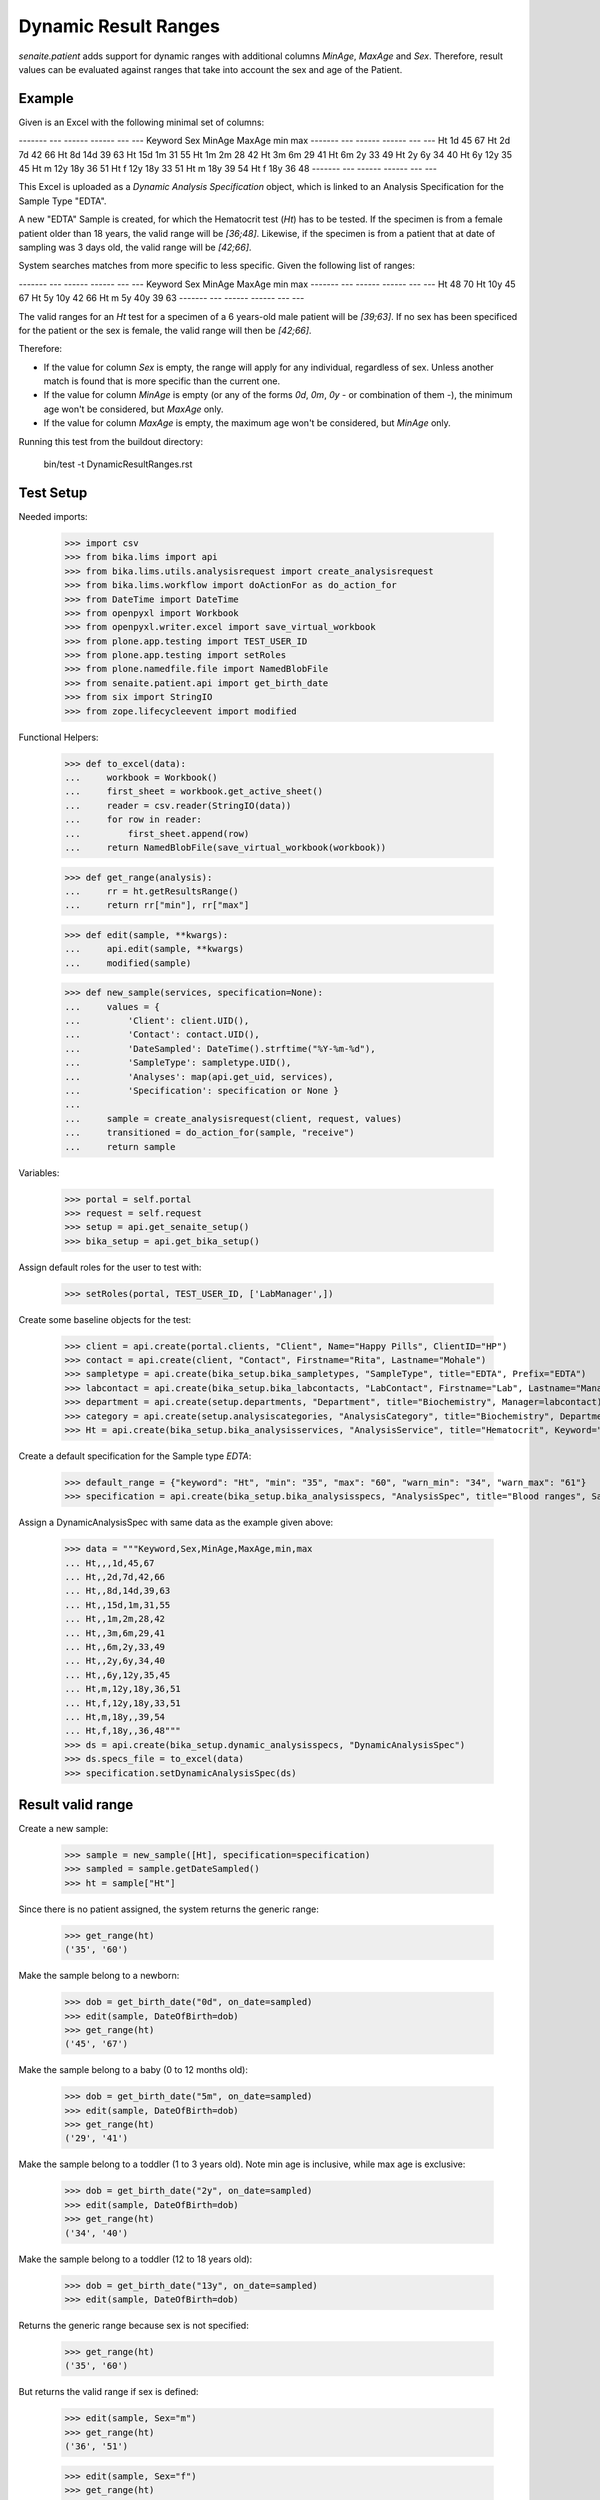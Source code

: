 Dynamic Result Ranges
---------------------

`senaite.patient` adds support for dynamic ranges with additional columns
`MinAge`, `MaxAge` and `Sex`. Therefore, result values can be evaluated against
ranges that take into account the sex and age of the Patient.

Example
.......

Given is an Excel with the following minimal set of columns:

------- --- ------ ------ --- ---
Keyword Sex MinAge MaxAge min max
------- --- ------ ------ --- ---
Ht                 1d     45  67
Ht          2d     7d     42  66
Ht          8d     14d    39  63
Ht          15d    1m     31  55
Ht          1m     2m     28  42
Ht          3m     6m     29  41
Ht          6m     2y     33  49
Ht          2y     6y     34  40
Ht          6y     12y    35  45
Ht      m   12y    18y    36  51
Ht      f   12y    18y    33  51
Ht      m   18y           39  54
Ht      f   18y           36  48
------- --- ------ ------ --- ---

This Excel is uploaded as a *Dynamic Analysis Specification* object, which is
linked to an Analysis Specification for the Sample Type "EDTA".

A new "EDTA" Sample is created, for which the Hematocrit test (`Ht`) has to
be tested. If the specimen is from a female patient older than 18 years, the
valid range will be `[36;48]`. Likewise, if the specimen is from a patient that
at date of sampling was 3 days old, the valid range will be `[42;66]`.

System searches matches from more specific to less specific. Given the
following list of ranges:

------- --- ------ ------ --- ---
Keyword Sex MinAge MaxAge min max
------- --- ------ ------ --- ---
Ht                        48  70
Ht                 10y    45  67
Ht          5y     10y    42  66
Ht      m   5y     40y    39  63
------- --- ------ ------ --- ---

The valid ranges for an `Ht` test for a specimen of a 6 years-old male patient
will be `[39;63]`. If no sex has been specificed for the patient or the sex is
female, the valid range will then be `[42;66]`.

Therefore:

- If the value for column `Sex` is empty, the range will apply for any
  individual, regardless of sex. Unless another match is found that is more
  specific than the current one.

- If the value for column `MinAge` is empty (or any of the forms `0d`, `0m`,
  `0y` - or combination of them -), the minimum age won't be considered, but
  `MaxAge` only.

- If the value for column `MaxAge` is empty, the maximum age won't be
  considered, but `MinAge` only.

Running this test from the buildout directory:

    bin/test -t DynamicResultRanges.rst

Test Setup
..........

Needed imports:

    >>> import csv
    >>> from bika.lims import api
    >>> from bika.lims.utils.analysisrequest import create_analysisrequest
    >>> from bika.lims.workflow import doActionFor as do_action_for
    >>> from DateTime import DateTime
    >>> from openpyxl import Workbook
    >>> from openpyxl.writer.excel import save_virtual_workbook
    >>> from plone.app.testing import TEST_USER_ID
    >>> from plone.app.testing import setRoles
    >>> from plone.namedfile.file import NamedBlobFile
    >>> from senaite.patient.api import get_birth_date
    >>> from six import StringIO
    >>> from zope.lifecycleevent import modified

Functional Helpers:

    >>> def to_excel(data):
    ...     workbook = Workbook()
    ...     first_sheet = workbook.get_active_sheet()
    ...     reader = csv.reader(StringIO(data))
    ...     for row in reader:
    ...         first_sheet.append(row)
    ...     return NamedBlobFile(save_virtual_workbook(workbook))

    >>> def get_range(analysis):
    ...     rr = ht.getResultsRange()
    ...     return rr["min"], rr["max"]

    >>> def edit(sample, **kwargs):
    ...     api.edit(sample, **kwargs)
    ...     modified(sample)

    >>> def new_sample(services, specification=None):
    ...     values = {
    ...         'Client': client.UID(),
    ...         'Contact': contact.UID(),
    ...         'DateSampled': DateTime().strftime("%Y-%m-%d"),
    ...         'SampleType': sampletype.UID(),
    ...         'Analyses': map(api.get_uid, services),
    ...         'Specification': specification or None }
    ...
    ...     sample = create_analysisrequest(client, request, values)
    ...     transitioned = do_action_for(sample, "receive")
    ...     return sample

Variables:

    >>> portal = self.portal
    >>> request = self.request
    >>> setup = api.get_senaite_setup()
    >>> bika_setup = api.get_bika_setup()

Assign default roles for the user to test with:

    >>> setRoles(portal, TEST_USER_ID, ['LabManager',])

Create some baseline objects for the test:

    >>> client = api.create(portal.clients, "Client", Name="Happy Pills", ClientID="HP")
    >>> contact = api.create(client, "Contact", Firstname="Rita", Lastname="Mohale")
    >>> sampletype = api.create(bika_setup.bika_sampletypes, "SampleType", title="EDTA", Prefix="EDTA")
    >>> labcontact = api.create(bika_setup.bika_labcontacts, "LabContact", Firstname="Lab", Lastname="Manager")
    >>> department = api.create(setup.departments, "Department", title="Biochemistry", Manager=labcontact)
    >>> category = api.create(setup.analysiscategories, "AnalysisCategory", title="Biochemistry", Department=department)
    >>> Ht = api.create(bika_setup.bika_analysisservices, "AnalysisService", title="Hematocrit", Keyword="Ht", Category=category)

Create a default specification for the Sample type `EDTA`:

    >>> default_range = {"keyword": "Ht", "min": "35", "max": "60", "warn_min": "34", "warn_max": "61"}
    >>> specification = api.create(bika_setup.bika_analysisspecs, "AnalysisSpec", title="Blood ranges", SampleType=sampletype, ResultsRange=[default_range,])

Assign a DynamicAnalysisSpec with same data as the example given above:

    >>> data = """Keyword,Sex,MinAge,MaxAge,min,max
    ... Ht,,,1d,45,67
    ... Ht,,2d,7d,42,66
    ... Ht,,8d,14d,39,63
    ... Ht,,15d,1m,31,55
    ... Ht,,1m,2m,28,42
    ... Ht,,3m,6m,29,41
    ... Ht,,6m,2y,33,49
    ... Ht,,2y,6y,34,40
    ... Ht,,6y,12y,35,45
    ... Ht,m,12y,18y,36,51
    ... Ht,f,12y,18y,33,51
    ... Ht,m,18y,,39,54
    ... Ht,f,18y,,36,48"""
    >>> ds = api.create(bika_setup.dynamic_analysisspecs, "DynamicAnalysisSpec")
    >>> ds.specs_file = to_excel(data)
    >>> specification.setDynamicAnalysisSpec(ds)

Result valid range
..................

Create a new sample:

    >>> sample = new_sample([Ht], specification=specification)
    >>> sampled = sample.getDateSampled()
    >>> ht = sample["Ht"]

Since there is no patient assigned, the system returns the generic range:

    >>> get_range(ht)
    ('35', '60')

Make the sample belong to a newborn:

    >>> dob = get_birth_date("0d", on_date=sampled)
    >>> edit(sample, DateOfBirth=dob)
    >>> get_range(ht)
    ('45', '67')

Make the sample belong to a baby (0 to 12 months old):

    >>> dob = get_birth_date("5m", on_date=sampled)
    >>> edit(sample, DateOfBirth=dob)
    >>> get_range(ht)
    ('29', '41')

Make the sample belong to a toddler (1 to 3 years old). Note min age is
inclusive, while max age is exclusive:

    >>> dob = get_birth_date("2y", on_date=sampled)
    >>> edit(sample, DateOfBirth=dob)
    >>> get_range(ht)
    ('34', '40')

Make the sample belong to a toddler (12 to 18 years old):

    >>> dob = get_birth_date("13y", on_date=sampled)
    >>> edit(sample, DateOfBirth=dob)

Returns the generic range because sex is not specified:

    >>> get_range(ht)
    ('35', '60')

But returns the valid range if sex is defined:

    >>> edit(sample, Sex="m")
    >>> get_range(ht)
    ('36', '51')

    >>> edit(sample, Sex="f")
    >>> get_range(ht)
    ('33', '51')

Make the sample belong to an adult (> 18 years old):

    >>> dob = get_birth_date("18y", on_date=sampled)
    >>> edit(sample, DateOfBirth=dob, Sex="m")
    >>> get_range(ht)
    ('39', '54')

Prioritized ranges
..................

System searches matches from more specific to less specific. Assign a
DynamicAnalysisSpec with same data as the second example given above:

------- --- ------ ------ --- ---
Keyword Sex MinAge MaxAge min max
------- --- ------ ------ --- ---
Ht                        48  70
Ht                 10y    45  67
Ht          5y     10y    42  66
Ht      m   5y     40y    39  63
------- --- ------ ------ --- ---

    >>> data = """Keyword,Sex,MinAge,MaxAge,min,max
    ... Ht,,,,48,70
    ... Ht,,,10y,45,67
    ... Ht,,5y,10y,42,66
    ... Ht,m,5y,40y,39,63"""
    >>> original_data = ds.specs_file
    >>> ds.specs_file = to_excel(data)

Make the sample to be from a female of 2 days, makes the system to return the
range `[45, 67]`, cause is younger than 10y:

    >>> dob = get_birth_date("2d", on_date=sampled)
    >>> edit(sample, DateOfBirth=dob, Sex="f")
    >>> get_range(ht)
    ('45', '67')

If we make the age to be 10y, the system returns the range `[48, 70]`, cause
the `MaxAge` is exclusive and there is no specific range for female:

    >>> dob = get_birth_date("10y", on_date=sampled)
    >>> edit(sample, DateOfBirth=dob)
    >>> get_range(ht)
    ('48', '70')

However, if we make the age to be 7y, the system returns the range `[42, 66]`,
cause the age is within `[5y, 10y)`:

    >>> dob = get_birth_date("7y", on_date=sampled)
    >>> edit(sample, DateOfBirth=dob)
    >>> get_range(ht)
    ('42', '66')

Same with 5y, cause `MinAge` is inclusive:

    >>> dob = get_birth_date("5y", on_date=sampled)
    >>> edit(sample, DateOfBirth=dob)
    >>> get_range(ht)
    ('42', '66')

If we change to male, we have same results as before, except when age is within
`[5y, 10y)` or within `[5y, 40y)`, cause we have an specific entry for male:

    >>> dob = get_birth_date("2d", on_date=sampled)
    >>> edit(sample, DateOfBirth=dob, Sex="m")
    >>> get_range(ht)
    ('45', '67')

    >>> dob = get_birth_date("10y", on_date=sampled)
    >>> edit(sample, DateOfBirth=dob)
    >>> get_range(ht)
    ('39', '63')

    >>> dob = get_birth_date("5y", on_date=sampled)
    >>> edit(sample, DateOfBirth=dob)
    >>> get_range(ht)
    ('39', '63')

    >>> dob = get_birth_date("7y", on_date=sampled)
    >>> edit(sample, DateOfBirth=dob)
    >>> get_range(ht)
    ('39', '63')

And if the age is 40y or above 40y, fallback to `[48, 70]`:

    >>> dob = get_birth_date("40y", on_date=sampled)
    >>> edit(sample, DateOfBirth=dob)
    >>> get_range(ht)
    ('48', '70')

    >>> dob = get_birth_date("40y1d", on_date=sampled)
    >>> edit(sample, DateOfBirth=dob)
    >>> get_range(ht)
    ('48', '70')

Restore to the initial ranges:

    >>> ds.specs_file = original_data
